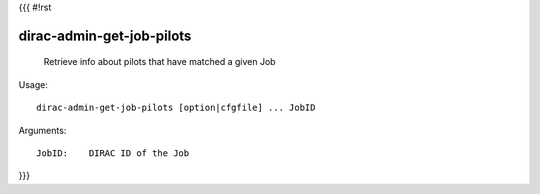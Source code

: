 {{{
#!rst

dirac-admin-get-job-pilots
@@@@@@@@@@@@@@@@@@@@@@@@@@@@@@@

  Retrieve info about pilots that have matched a given Job

Usage::

  dirac-admin-get-job-pilots [option|cfgfile] ... JobID

Arguments::

  JobID:    DIRAC ID of the Job 
}}}
